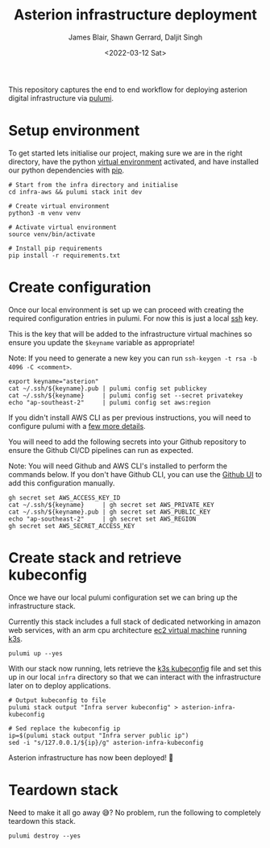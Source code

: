 #+TITLE: Asterion infrastructure deployment
#+AUTHOR: James Blair, Shawn Gerrard, Daljit Singh
#+DATE: <2022-03-12 Sat>


This repository captures the end to end workflow for deploying asterion digital infrastructure via [[https://www.pulumi.com/][pulumi]].


* Setup environment

To get started lets initialise our project, making sure we are in the right directory, have the python [[https://docs.python.org/3/library/venv.html][virtual environment]] activated, and have installed our python dependencies with [[https://pypi.org/project/pip/][pip]].

#+NAME: Setup environment
#+begin_src tmate
# Start from the infra directory and initialise
cd infra-aws && pulumi stack init dev

# Create virtual environment
python3 -m venv venv

# Activate virtual environment
source venv/bin/activate

# Install pip requirements
pip install -r requirements.txt
#+end_src


* Create configuration

Once our local environment is set up we can proceed with creating the required configuration entries in pulumi. For now this is just a local [[https://www.ssh.com/academy/ssh][ssh]] key.

This is the key that will be added to the infrastructure virtual machines so ensure you update the ~$keyname~ variable as appropriate!

Note: If you need to generate a new key you can run ~ssh-keygen -t rsa -b 4096 -C <comment>~.

#+NAME: Create required pulumi configuration
#+begin_src tmate
export keyname="asterion"
cat ~/.ssh/${keyname}.pub | pulumi config set publickey
cat ~/.ssh/${keyname}     | pulumi config set --secret privatekey
echo "ap-southeast-2"     | pulumi config set aws:region
#+end_src

If you didn't install AWS CLI as per previous instructions, you will need to configure pulumi with a [[https://www.pulumi.com/registry/packages/aws/installation-configuration/][few more details]].


You will need to add the following secrets into your Github repository to ensure the Github CI/CD pipelines can run as expected. 

Note: You will need Github and AWS CLI's installed to perform the commands below. If you don't have Github CLI, you can use the [[https://github.com][Github UI]] to add this configuration manually.

#+NAME: Export required pulumi configuration to Github
#+begin_src tmate
gh secret set AWS_ACCESS_KEY_ID
cat ~/.ssh/${keyname}     | gh secret set AWS_PRIVATE_KEY
cat ~/.ssh/${keyname}.pub | gh secret set AWS_PUBLIC_KEY
echo "ap-southeast-2"     | gh secret set AWS_REGION
gh secret set AWS_SECRET_ACCESS_KEY
#+end_src




* Create stack and retrieve kubeconfig

Once we have our local pulumi configuration set we can bring up the infrastructure stack.

Currently this stack includes a full stack of dedicated networking in amazon web services, with an arm cpu architecture [[https://aws.amazon.com/ec2/graviton/][ec2 virtual machine]] running [[https://k3s.io/k3s][k3s]].

#+NAME: Bring the stack up
#+begin_src tmate
pulumi up --yes
#+end_src


With our stack now running, lets retrieve the [[https://rancher.com/docs/rke/latest/en/kubeconfig/][k3s kubeconfig]] file and set this up in our local ~infra~ directory so that we can interact with the infrastructure later on to deploy applications.

#+NAME: Retrieving kubeconfig
#+begin_src tmate
# Output kubeconfig to file
pulumi stack output "Infra server kubeconfig" > asterion-infra-kubeconfig

# Sed replace the kubeconfig ip
ip=$(pulumi stack output "Infra server public ip")
sed -i "s/127.0.0.1/${ip}/g" asterion-infra-kubeconfig
#+end_src


Asterion infrastructure has now been deployed! 🚀


* Teardown stack

Need to make it all go away 😅?  No problem, run the following to completely teardown this stack.

#+NAME: Teardown down the pulumi stack
#+begin_src tmate
pulumi destroy --yes
#+end_src
